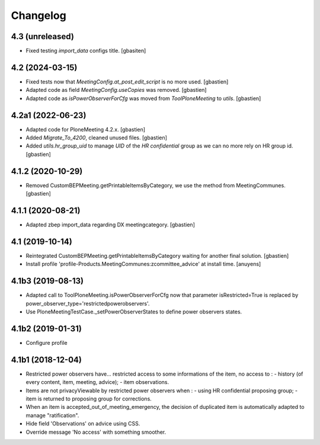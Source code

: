Changelog
=========

4.3 (unreleased)
----------------

- Fixed testing `import_data` configs title.
  [gbasiten]

4.2 (2024-03-15)
----------------

- Fixed tests now that `MeetingConfig.at_post_edit_script` is no more used.
  [gbastien]
- Adapted code as field `MeetingConfig.useCopies` was removed.
  [gbastien]
- Adapted code as `isPowerObserverForCfg` was moved from `ToolPloneMeeting` to `utils`.
  [gbastien]

4.2a1 (2022-06-23)
------------------

- Adapted code for PloneMeeting 4.2.x.
  [gbastien]
- Added `Migrate_To_4200`, cleaned unused files.
  [gbastien]
- Added `utils.hr_group_uid` to manage `UID` of the `HR confidential`
  group as we can no more rely on HR group id.
  [gbastien]

4.1.2 (2020-10-29)
------------------

- Removed CustomBEPMeeting.getPrintableItemsByCategory, we use the method from MeetingCommunes.
  [gbastien]

4.1.1 (2020-08-21)
------------------

- Adapted zbep import_data regarding DX meetingcategory.
  [gbastien]

4.1 (2019-10-14)
----------------

- Reintegrated CustomBEPMeeting.getPrintableItemsByCategory waiting for another final solution.
  [gbastien]
- Install profile 'profile-Products.MeetingCommunes:zcommittee_advice' at install time.
  [anuyens]

4.1b3 (2019-08-13)
------------------

- Adapted call to ToolPloneMeeting.isPowerObserverForCfg now that parameter
  isRestricted=True is replaced by power_observer_type='restrictedpowerobservers'.
- Use PloneMeetingTestCase._setPowerObserverStates to define power observers states.

4.1b2 (2019-01-31)
------------------

- Configure profile

4.1b1 (2018-12-04)
------------------

- Restricted power observers have... restricted access to some informations of
  the item, no access to :
  - history (of every content, item, meeting, advice);
  - item observations.
- Items are not privacyViewable by restricted power observers when :
  - using HR confidential proposing group;
  - item is returned to proposing group for corrections.
- When an item is accepted_out_of_meeting_emergency, the decision of duplicated
  item is automatically adapted to manage "ratification".
- Hide field 'Observations' on advice using CSS.
- Override message 'No access' with something smoother.
